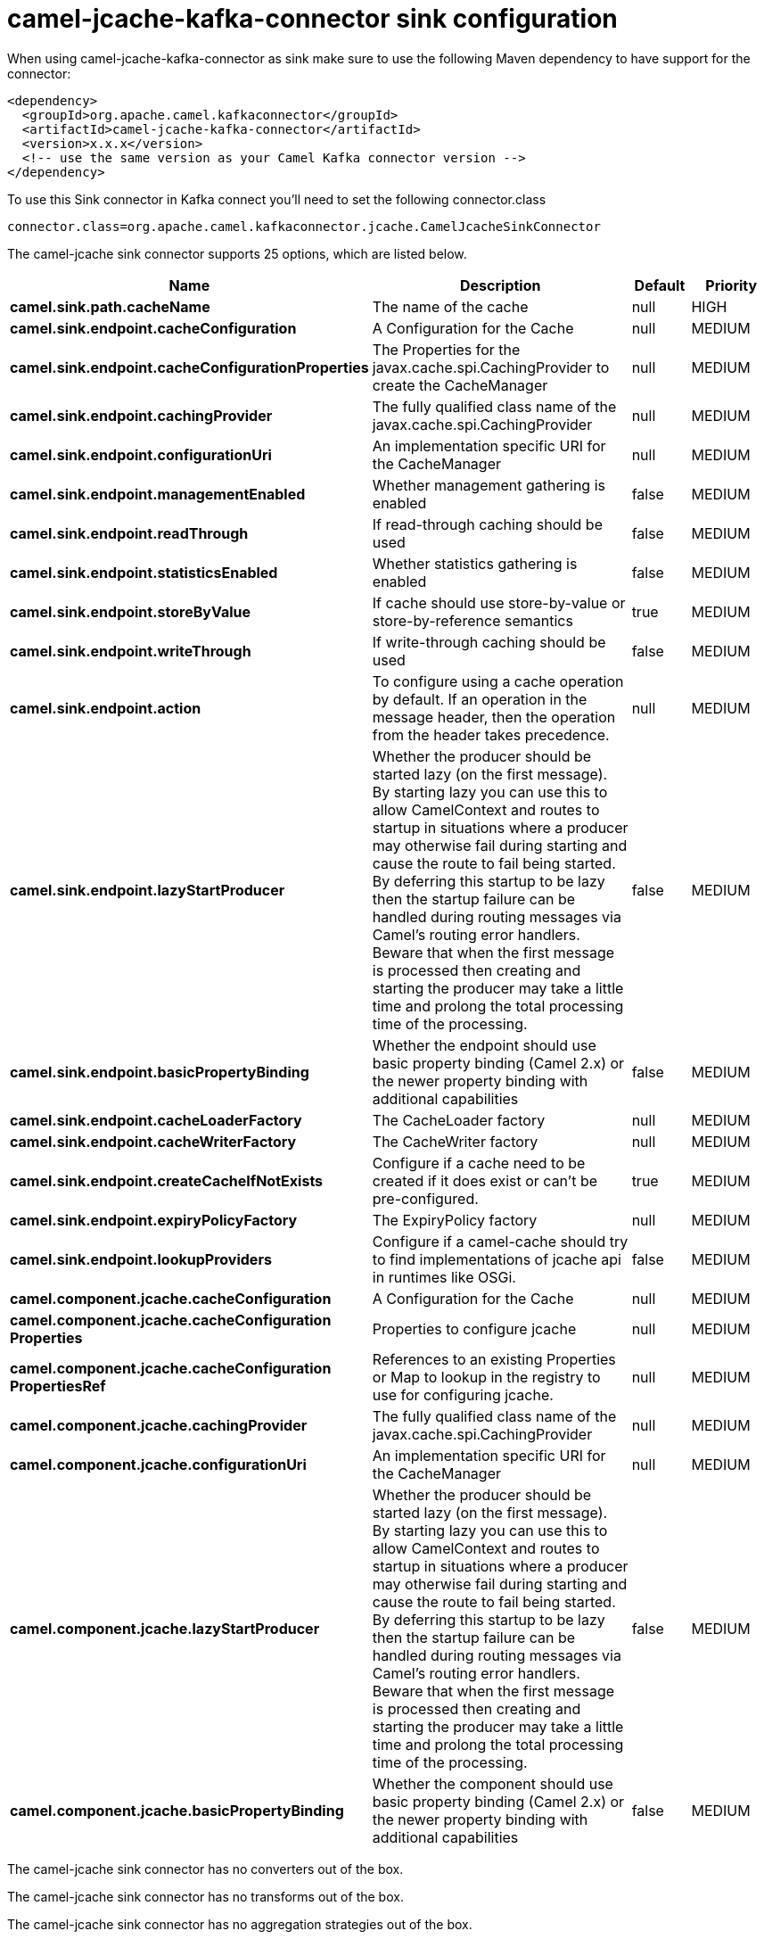 // kafka-connector options: START
[[camel-jcache-kafka-connector-sink]]
= camel-jcache-kafka-connector sink configuration

When using camel-jcache-kafka-connector as sink make sure to use the following Maven dependency to have support for the connector:

[source,xml]
----
<dependency>
  <groupId>org.apache.camel.kafkaconnector</groupId>
  <artifactId>camel-jcache-kafka-connector</artifactId>
  <version>x.x.x</version>
  <!-- use the same version as your Camel Kafka connector version -->
</dependency>
----

To use this Sink connector in Kafka connect you'll need to set the following connector.class

[source,java]
----
connector.class=org.apache.camel.kafkaconnector.jcache.CamelJcacheSinkConnector
----


The camel-jcache sink connector supports 25 options, which are listed below.



[width="100%",cols="2,5,^1,2",options="header"]
|===
| Name | Description | Default | Priority
| *camel.sink.path.cacheName* | The name of the cache | null | HIGH
| *camel.sink.endpoint.cacheConfiguration* | A Configuration for the Cache | null | MEDIUM
| *camel.sink.endpoint.cacheConfigurationProperties* | The Properties for the javax.cache.spi.CachingProvider to create the CacheManager | null | MEDIUM
| *camel.sink.endpoint.cachingProvider* | The fully qualified class name of the javax.cache.spi.CachingProvider | null | MEDIUM
| *camel.sink.endpoint.configurationUri* | An implementation specific URI for the CacheManager | null | MEDIUM
| *camel.sink.endpoint.managementEnabled* | Whether management gathering is enabled | false | MEDIUM
| *camel.sink.endpoint.readThrough* | If read-through caching should be used | false | MEDIUM
| *camel.sink.endpoint.statisticsEnabled* | Whether statistics gathering is enabled | false | MEDIUM
| *camel.sink.endpoint.storeByValue* | If cache should use store-by-value or store-by-reference semantics | true | MEDIUM
| *camel.sink.endpoint.writeThrough* | If write-through caching should be used | false | MEDIUM
| *camel.sink.endpoint.action* | To configure using a cache operation by default. If an operation in the message header, then the operation from the header takes precedence. | null | MEDIUM
| *camel.sink.endpoint.lazyStartProducer* | Whether the producer should be started lazy (on the first message). By starting lazy you can use this to allow CamelContext and routes to startup in situations where a producer may otherwise fail during starting and cause the route to fail being started. By deferring this startup to be lazy then the startup failure can be handled during routing messages via Camel's routing error handlers. Beware that when the first message is processed then creating and starting the producer may take a little time and prolong the total processing time of the processing. | false | MEDIUM
| *camel.sink.endpoint.basicPropertyBinding* | Whether the endpoint should use basic property binding (Camel 2.x) or the newer property binding with additional capabilities | false | MEDIUM
| *camel.sink.endpoint.cacheLoaderFactory* | The CacheLoader factory | null | MEDIUM
| *camel.sink.endpoint.cacheWriterFactory* | The CacheWriter factory | null | MEDIUM
| *camel.sink.endpoint.createCacheIfNotExists* | Configure if a cache need to be created if it does exist or can't be pre-configured. | true | MEDIUM
| *camel.sink.endpoint.expiryPolicyFactory* | The ExpiryPolicy factory | null | MEDIUM
| *camel.sink.endpoint.lookupProviders* | Configure if a camel-cache should try to find implementations of jcache api in runtimes like OSGi. | false | MEDIUM
| *camel.component.jcache.cacheConfiguration* | A Configuration for the Cache | null | MEDIUM
| *camel.component.jcache.cacheConfiguration Properties* | Properties to configure jcache | null | MEDIUM
| *camel.component.jcache.cacheConfiguration PropertiesRef* | References to an existing Properties or Map to lookup in the registry to use for configuring jcache. | null | MEDIUM
| *camel.component.jcache.cachingProvider* | The fully qualified class name of the javax.cache.spi.CachingProvider | null | MEDIUM
| *camel.component.jcache.configurationUri* | An implementation specific URI for the CacheManager | null | MEDIUM
| *camel.component.jcache.lazyStartProducer* | Whether the producer should be started lazy (on the first message). By starting lazy you can use this to allow CamelContext and routes to startup in situations where a producer may otherwise fail during starting and cause the route to fail being started. By deferring this startup to be lazy then the startup failure can be handled during routing messages via Camel's routing error handlers. Beware that when the first message is processed then creating and starting the producer may take a little time and prolong the total processing time of the processing. | false | MEDIUM
| *camel.component.jcache.basicPropertyBinding* | Whether the component should use basic property binding (Camel 2.x) or the newer property binding with additional capabilities | false | MEDIUM
|===



The camel-jcache sink connector has no converters out of the box.





The camel-jcache sink connector has no transforms out of the box.





The camel-jcache sink connector has no aggregation strategies out of the box.
// kafka-connector options: END
